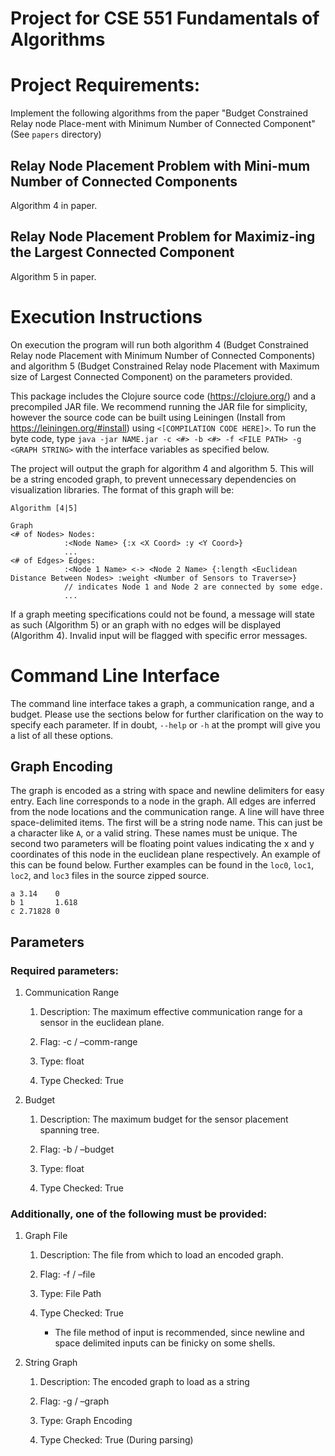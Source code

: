 * Project for CSE 551 Fundamentals of Algorithms

* Project Requirements:

Implement the following algorithms from the paper "Budget Constrained Relay node Place-ment with Minimum Number of Connected Component" (See =papers= directory)

** Relay Node Placement Problem with Mini-mum Number of Connected Components

Algorithm 4 in paper.

** Relay Node Placement Problem for Maximiz-ing the Largest Connected Component

Algorithm 5 in paper.

* Execution Instructions
On execution the program will run both algorithm 4 (Budget Constrained Relay node Placement with Minimum Number of Connected Components) and algorithm 5 (Budget Constrained Relay node Placement with Maximum size of Largest Connected Component) on the parameters provided.

This package includes the Clojure source code (https://clojure.org/) and a precompiled JAR file. We recommend running the JAR file for simplicity, however the source code can be built using Leiningen (Install from https://leiningen.org/#install) using =<[COMPILATION CODE HERE]>=. To run the byte code, type =java -jar NAME.jar -c <#> -b <#> -f <FILE PATH> -g <GRAPH STRING>= with the interface variables as specified below.

The project will output the graph for algorithm 4 and algorithm 5. This will be a string encoded graph, to prevent unnecessary dependencies on visualization libraries. The format of this graph will be:

#+BEGIN_SRC
Algorithm [4|5]

Graph
<# of Nodes> Nodes:
            :<Node Name> {:x <X Coord> :y <Y Coord>}
            ...
<# of Edges> Edges:
            :<Node 1 Name> <-> <Node 2 Name> {:length <Euclidean Distance Between Nodes> :weight <Number of Sensors to Traverse>}
            // indicates Node 1 and Node 2 are connected by some edge.
            ...
#+END_SRC

If a graph meeting specifications could not be found, a message will state as such (Algorithm 5) or an graph with no edges will be displayed (Algorithm 4). Invalid input will be flagged with specific error messages.

* Command Line Interface
The command line interface takes a graph, a communication range, and a budget. Please use the sections below for further clarification on the way to specify each parameter. If in doubt, =--help= or =-h= at the prompt will give you a list of all these options.

** Graph Encoding
The graph is encoded as a string with space and newline delimiters for easy entry. Each line corresponds to a node in the graph. All edges are inferred from the node locations and the communication range.
A line will have three space-delimited items. The first will be a string node name. This can just be a character like =A=, or a valid string. These names must be unique. The second two parameters will be floating point values indicating the x and y coordinates of this node in the euclidean plane respectively. An example of this can be found below. Further examples can be found in the =loc0=, =loc1=, =loc2=, and =loc3= files in the source zipped source.

#+BEGIN_SRC
a 3.14    0
b 1       1.618
c 2.71828 0
#+END_SRC

** Parameters
*** Required parameters:
**** Communication Range
***** Description:  The maximum effective communication range for a sensor in the euclidean plane.
*****  Flag:         -c / --comm-range
*****  Type:         float
*****  Type Checked: True
**** Budget
***** Description: The maximum budget for the sensor placement spanning tree.
***** Flag:         -b / --budget
***** Type:         float
***** Type Checked: True
*** Additionally, one of the following must be provided:
**** Graph File
***** Description: The file from which to load an encoded graph.
***** Flag:         -f / --file
***** Type:         File Path
***** Type Checked: True
    * The file method of input is recommended, since newline and space delimited inputs can be finicky on some shells.
**** String Graph
***** Description: The encoded graph to load as a string
***** Flag:         -g / --graph
***** Type:         Graph Encoding
***** Type Checked: True (During parsing)
